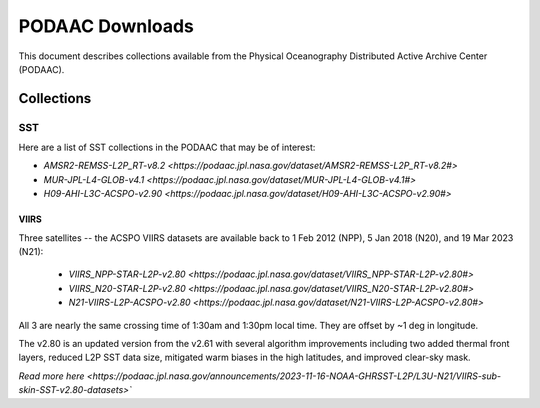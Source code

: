 .. highlight:: rest

****************
PODAAC Downloads
****************

This document describes collections available from the
Physical Oceanography Distributed Active Archive Center (PODAAC).

Collections
===========

SST
---

Here are a list of SST collections in the PODAAC that
may be of interest:

- `AMSR2-REMSS-L2P_RT-v8.2 <https://podaac.jpl.nasa.gov/dataset/AMSR2-REMSS-L2P_RT-v8.2#>`
- `MUR-JPL-L4-GLOB-v4.1 <https://podaac.jpl.nasa.gov/dataset/MUR-JPL-L4-GLOB-v4.1#>`
- `H09-AHI-L3C-ACSPO-v2.90 <https://podaac.jpl.nasa.gov/dataset/H09-AHI-L3C-ACSPO-v2.90#>`

VIIRS
+++++

Three satellites -- the ACSPO VIIRS datasets are available back to 
1 Feb 2012 (NPP), 5 Jan 2018 (N20), and 19 Mar 2023 (N21):

 - `VIIRS_NPP-STAR-L2P-v2.80 <https://podaac.jpl.nasa.gov/dataset/VIIRS_NPP-STAR-L2P-v2.80#>`
 - `VIIRS_N20-STAR-L2P-v2.80 <https://podaac.jpl.nasa.gov/dataset/VIIRS_N20-STAR-L2P-v2.80#>`
 - `N21-VIIRS-L2P-ACSPO-v2.80 <https://podaac.jpl.nasa.gov/dataset/N21-VIIRS-L2P-ACSPO-v2.80#>`

All 3 are nearly the same crossing time of 1:30am 
and 1:30pm local time.  They are offset by ~1 deg in longitude.

The v2.80 is an updated version from the v2.61 with several algorithm 
improvements including two added thermal front layers, reduced L2P 
SST data size, mitigated warm biases in the high latitudes, and 
improved clear-sky mask.

`Read more here <https://podaac.jpl.nasa.gov/announcements/2023-11-16-NOAA-GHRSST-L2P/L3U-N21/VIIRS-sub-skin-SST-v2.80-datasets>``



